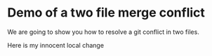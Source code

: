 * Demo of a two file merge conflict

We are going to show you how to resolve a git conflict in two files.

Here is my innocent local change

